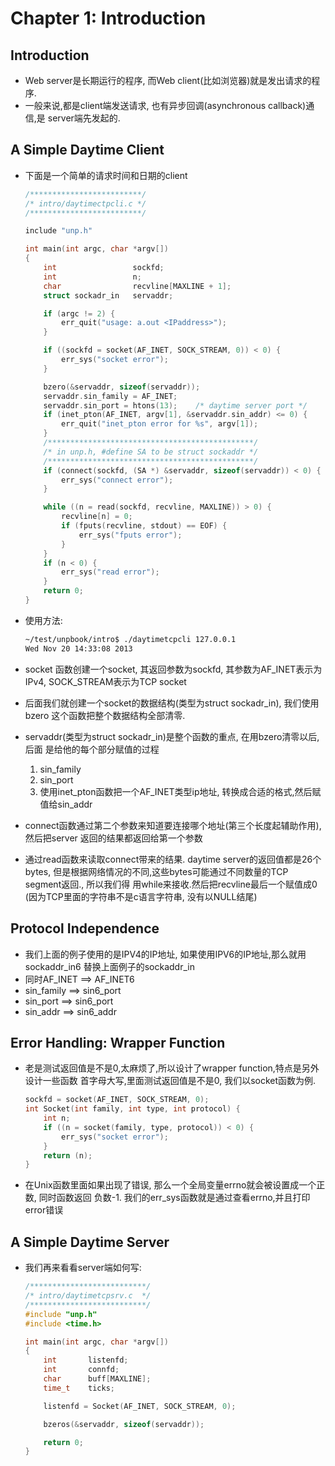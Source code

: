 #+OPTIONS:^:{}
* Chapter 1: Introduction
** Introduction
   + Web server是长期运行的程序, 而Web client(比如浏览器)就是发出请求的程序.
   + 一般来说,都是client端发送请求, 也有异步回调(asynchronous callback)通信,是
     server端先发起的.
** A Simple Daytime Client
   + 下面是一个简单的请求时间和日期的client
     #+begin_src c
       /*************************/
       /* intro/daytimectpcli.c */
       /*************************/
       
       include "unp.h"
       
       int main(int argc, char *argv[])
       {
           int                 sockfd;
           int                 n;
           char                recvline[MAXLINE + 1];
           struct sockadr_in   servaddr;
       
           if (argc != 2) {
               err_quit("usage: a.out <IPaddress>");
           }
       
           if ((sockfd = socket(AF_INET, SOCK_STREAM, 0)) < 0) {
               err_sys("socket error");
           }
       
           bzero(&servaddr, sizeof(servaddr));
           servaddr.sin_family = AF_INET;
           servaddr.sin_port = htons(13);    /* daytime server port */
           if (inet_pton(AF_INET, argv[1], &servaddr.sin_addr) <= 0) {
               err_quit("inet_pton error for %s", argv[1]);
           }
           /**********************************************/
           /* in unp.h, #define SA to be struct sockaddr */
           /**********************************************/
           if (connect(sockfd, (SA *) &servaddr, sizeof(servaddr)) < 0) {
               err_sys("connect error");
           }
       
           while ((n = read(sockfd, recvline, MAXLINE)) > 0) {
               recvline[n] = 0;
               if (fputs(recvline, stdout) == EOF) {
                   err_sys("fputs error");
               }
           }
           if (n < 0) {
               err_sys("read error");
           }
           return 0;
       }
     #+end_src
   + 使用方法:
     #+begin_src sh
       ~/test/unpbook/intro$ ./daytimetcpcli 127.0.0.1
       Wed Nov 20 14:33:08 2013   
     #+end_src
   + socket 函数创建一个socket, 其返回参数为sockfd, 其参数为AF_INET表示为IPv4, 
     SOCK_STREAM表示为TCP socket
   + 后面我们就创建一个socket的数据结构(类型为struct sockadr_in), 我们使用bzero
     这个函数把整个数据结构全部清零.
   + servaddr(类型为struct sockadr_in)是整个函数的重点, 在用bzero清零以后,后面
     是给他的每个部分赋值的过程 
     1) sin_family
     2) sin_port
     3) 使用inet_pton函数把一个AF_INET类型ip地址, 转换成合适的格式,然后赋值给sin_addr
   + connect函数通过第二个参数来知道要连接哪个地址(第三个长度起辅助作用),然后把server
     返回的结果都返回给第一个参数
   + 通过read函数来读取connect带来的结果. daytime server的返回值都是26个bytes,
     但是根据网络情况的不同,这些bytes可能通过不同数量的TCP segment返回., 所以我们得
     用while来接收.然后把recvline最后一个赋值成0 (因为TCP里面的字符串不是c语言字符串,
     没有以NULL结尾)
** Protocol Independence
   + 我们上面的例子使用的是IPV4的IP地址, 如果使用IPV6的IP地址,那么就用sockaddr_in6
     替换上面例子的sockaddr_in
   + 同时AF_INET ==> AF_INET6
   + sin_family ==> sin6_port
   + sin_port ==> sin6_port
   + sin_addr ==> sin6_addr
** Error Handling: Wrapper Function
   + 老是测试返回值是不是0,太麻烦了,所以设计了wrapper function,特点是另外设计一些函数
     首字母大写,里面测试返回值是不是0, 我们以socket函数为例.
     #+begin_src c
       sockfd = socket(AF_INET, SOCK_STREAM, 0);
       int Socket(int family, int type, int protocol) {
           int n;
           if ((n = socket(family, type, protocol)) < 0) {
               err_sys("socket error");
           }
           return (n);
       }
     #+end_src
   + 在Unix函数里面如果出现了错误, 那么一个全局变量errno就会被设置成一个正数, 同时函数返回
     负数-1. 我们的err_sys函数就是通过查看errno,并且打印error错误
** A Simple Daytime Server
   + 我们再来看看server端如何写:
     #+begin_src c
       /**************************/
       /* intro/daytimetcpsrv.c  */
       /**************************/
       #include "unp.h"
       #include <time.h>
       
       int main(int argc, char *argv[])
       {
           int       listenfd;
           int       connfd;
           char      buff[MAXLINE];
           time_t    ticks;
       
           listenfd = Socket(AF_INET, SOCK_STREAM, 0);
       
           bzeros(&servaddr, sizeof(servaddr));
           
           return 0;
       }
     #+end_src
